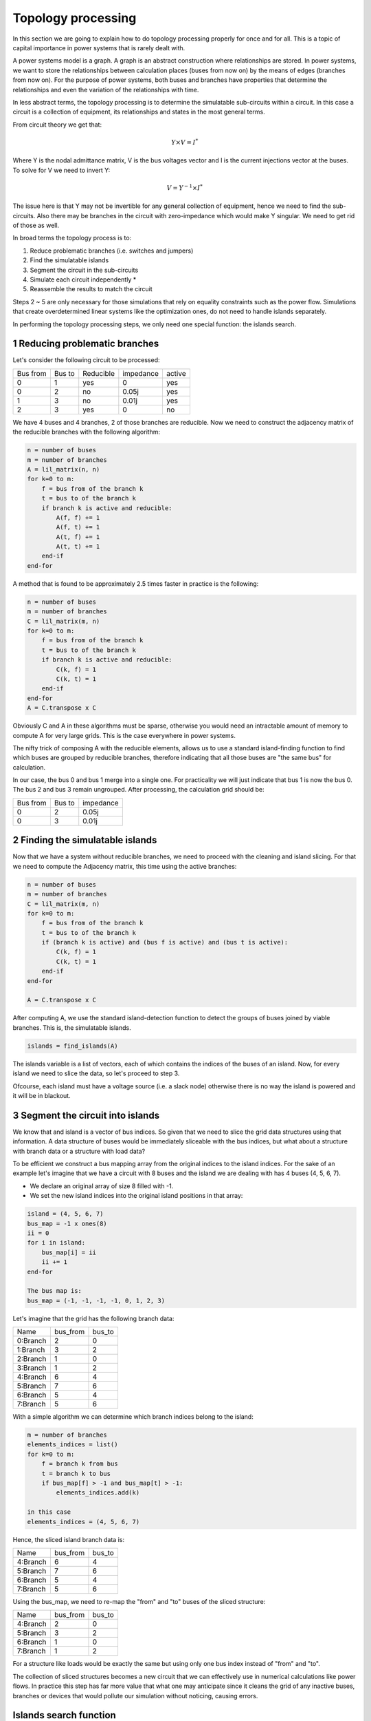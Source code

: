 
Topology processing
########################

In this section we are going to explain how to do topology processing properly for once and for all.
This is a topic of capital importance in power systems that is rarely dealt with.

A power systems model is a graph. A graph is an abstract construction where relationships are stored.
In power systems, we want to store the relationships between calculation places (buses from now on)
by the means of edges (branches from now on). For the purpose of power systems, both buses and branches have properties
that determine the relationships and even the variation of the relationships with time.

In less abstract terms, the topology processing is to determine the simulatable sub-circuits within a circuit.
In this case a circuit is a collection of equipment, its relationships and states in the most general terms.

From circuit theory we get that:

.. math::

    Y \times V = I^*

Where Y is the nodal admittance matrix, V is the bus voltages vector and I is the current injections
vector at the buses. To solve for V we need to invert Y:

.. math::

    V = Y^{-1} \times I^*

The issue here is that Y may not be invertible for any general collection of equipment, hence we need to find the
sub-circuits. Also there may be branches in the circuit with zero-impedance which would make Y singular. We need
to get rid of those as well.

In broad terms the topology process is to:

1. Reduce problematic branches (i.e. switches and jumpers)
2. Find the simulatable islands
3. Segment the circuit in the sub-circuits
4. Simulate each circuit independently *
5. Reassemble the results to match the circuit

Steps 2 ~ 5 are only necessary for those simulations that rely on equality constraints such as the power flow.
Simulations that create overdetermined linear systems like the optimization ones,
do not need to handle islands separately.

In performing the topology processing steps, we only need one special function: the islands search.

1 Reducing problematic branches
^^^^^^^^^^^^^^^^^^^^^^^^^^^^^^^^^^^

Let's consider the following circuit to be processed:

+----------+--------+-----------+-----------+--------+
| Bus from | Bus to | Reducible | impedance | active |
+----------+--------+-----------+-----------+--------+
| 0        | 1      | yes       | 0         | yes    |
+----------+--------+-----------+-----------+--------+
| 0        | 2      | no        | 0.05j     | yes    |
+----------+--------+-----------+-----------+--------+
| 1        | 3      | no        | 0.01j     | yes    |
+----------+--------+-----------+-----------+--------+
| 2        |  3     | yes       | 0         | no     |
+----------+--------+-----------+-----------+--------+

We have 4 buses and 4 branches, 2 of those branches are reducible.
Now we need to construct the adjacency matrix of the reducible branches
with the following algorithm:

.. code-block::

    n = number of buses
    m = number of branches
    A = lil_matrix(n, n)
    for k=0 to m:
        f = bus from of the branch k
        t = bus to of the branch k
        if branch k is active and reducible:
            A(f, f) += 1
            A(f, t) += 1
            A(t, f) += 1
            A(t, t) += 1
        end-if
    end-for

A method that is found to be approximately 2.5 times faster in practice is the following:

.. code-block::

    n = number of buses
    m = number of branches
    C = lil_matrix(m, n)
    for k=0 to m:
        f = bus from of the branch k
        t = bus to of the branch k
        if branch k is active and reducible:
            C(k, f) = 1
            C(k, t) = 1
        end-if
    end-for
    A = C.transpose x C

Obviously C and A in these algorithms must be sparse, otherwise you would need an intractable amount of memory
to compute A for very large grids. This is the case everywhere in power systems.

The nifty trick of composing A with the reducible elements, allows us to use a standard island-finding function
to find which buses are grouped by reducible branches, therefore indicating that all those buses are
"the same bus" for calculation.

In our case, the bus 0 and bus 1 merge into a single one. For practicality we will just indicate that
bus 1 is now the bus 0. The bus 2 and bus 3 remain ungrouped. After processing, the calculation grid should be:

+----------+--------+-----------+
| Bus from | Bus to | impedance |
+----------+--------+-----------+
| 0        | 2      | 0.05j     |
+----------+--------+-----------+
| 0        | 3      | 0.01j     |
+----------+--------+-----------+


2 Finding the simulatable islands
^^^^^^^^^^^^^^^^^^^^^^^^^^^^^^^^^^^^^^

Now that we have a system without reducible branches, we need to proceed with the cleaning and island slicing.
For that we need to compute the Adjacency matrix, this time using the active branches:

.. code-block::

    n = number of buses
    m = number of branches
    C = lil_matrix(m, n)
    for k=0 to m:
        f = bus from of the branch k
        t = bus to of the branch k
        if (branch k is active) and (bus f is active) and (bus t is active):
            C(k, f) = 1
            C(k, t) = 1
        end-if
    end-for

    A = C.transpose x C

After computing A, we use the standard island-detection function to detect the groups of buses joined by viable
branches. This is, the simulatable islands.

.. code-block::

    islands = find_islands(A)

The islands variable is a list of vectors, each of which contains the indices of the buses of an island.
Now, for every island we need to slice the data, so let's proceed to step 3.

Ofcourse, each island must have a voltage source (i.e. a slack node)
otherwise there is no way the island is powered and it will be in blackout.

3 Segment the circuit into islands
^^^^^^^^^^^^^^^^^^^^^^^^^^^^^^^^^^^^^^^

We know that and island is a vector of bus indices. So given that we need to slice the grid data structures using
that information. A data structure of buses would be immediately sliceable with the bus indices, but what about
a structure with branch data or a structure with load data?

To be efficient we construct a bus mapping array from the original indices to the island indices. For the
sake of an example let's imagine that we have a circuit with 8 buses and the island we are dealing with has 4 buses
(4, 5, 6, 7).

- We declare an original array of size 8 filled with -1.
- We set the new island indices into the original island positions in that array:

.. code-block::

    island = (4, 5, 6, 7)
    bus_map = -1 x ones(8)
    ii = 0
    for i in island:
        bus_map[i] = ii
        ii += 1
    end-for

    The bus map is:
    bus_map = (-1, -1, -1, -1, 0, 1, 2, 3)

Let's imagine that the grid has the following branch data:

+----------+----------+--------+
| Name     | bus_from | bus_to |
+----------+----------+--------+
| 0:Branch | 2        | 0      |
+----------+----------+--------+
| 1:Branch | 3        | 2      |
+----------+----------+--------+
| 2:Branch | 1        | 0      |
+----------+----------+--------+
| 3:Branch | 1        | 2      |
+----------+----------+--------+
| 4:Branch | 6        | 4      |
+----------+----------+--------+
| 5:Branch | 7        | 6      |
+----------+----------+--------+
| 6:Branch | 5        | 4      |
+----------+----------+--------+
| 7:Branch | 5        | 6      |
+----------+----------+--------+

With a simple algorithm we can determine which branch indices belong to the island:

.. code-block::

    m = number of branches
    elements_indices = list()
    for k=0 to m:
        f = branch k from bus
        t = branch k to bus
        if bus_map[f] > -1 and bus_map[t] > -1:
            elements_indices.add(k)

    in this case
    elements_indices = (4, 5, 6, 7)

Hence, the sliced island branch data is:

+----------+----------+--------+
| Name     | bus_from | bus_to |
+----------+----------+--------+
| 4:Branch | 6        | 4      |
+----------+----------+--------+
| 5:Branch | 7        | 6      |
+----------+----------+--------+
| 6:Branch | 5        | 4      |
+----------+----------+--------+
| 7:Branch | 5        | 6      |
+----------+----------+--------+

Using the bus_map, we need to re-map the "from" and "to" buses of the sliced structure:

+----------+----------+--------+
| Name     | bus_from | bus_to |
+----------+----------+--------+
| 4:Branch | 2        | 0      |
+----------+----------+--------+
| 5:Branch | 3        | 2      |
+----------+----------+--------+
| 6:Branch | 1        | 0      |
+----------+----------+--------+
| 7:Branch | 1        | 2      |
+----------+----------+--------+

For a structure like loads would be exactly the same but using only one bus index instead of "from" and "to".

The collection of sliced structures becomes a new circuit that we can effectively use in numerical calculations like
power flows. In practice this step has far more value that what one may anticipate since it cleans the grid of
any inactive buses, branches or devices that would pollute our simulation without noticing, causing errors.

Islands search function
^^^^^^^^^^^^^^^^^^^^^^^^^

The island search function is a depth-first search that exploits the CSC structure of the adjacency matrix.
The particular version of the DFS algorithm presented here avoids recursivity in favor of cues for faster execution.

.. code-block::

    indptr: index pointers in the CSC scheme
    indices: column indices in the CSCS scheme
    active: array of bus active states
    n = bus number

    visited = zeros(n)

    islands = list()

    node_count = 0
    current_island = zeros(n)

    island_idx = 0

    for node=0 to node_number:

        if not visited[node] and active[node]:

            stack = list()
            stack.add(node)

            while stack.size > 0:

                v = stack.first
                remove first element from the stack

                if not visited[v]:

                    visited[v] = 1

                    current_island[node_count] = v
                    node_count += 1

                    for i=indptr[v] to indptr[v + 1]:
                        k = indices[i]
                        if not visited[k] and active[k]:
                            stack.add(k)
                        end-if
                    end-for
                end-if
            end-while

            # slice the current island to its actual size
            island = current_island[:node_count].copy()
            island.sort()  # sort in-place

            # assign the current island
            islands.append(island)

            # increase the islands index, because
            island_idx += 1

            # reset the current island
            # no need to re-allocate "current_island" since it is going to be overwritten
            node_count = 0
        end-if
    end-for


The spirit of CIM
^^^^^^^^^^^^^^^^^^

If you've encountered CIM or CGMES, or participated in guild discussions, you've likely heard about **node-breaker**
and **bus-branch** modeling styles as distinct approaches. ENTSO-e's introductory CGMES training has historically
taught that you can model using either **connectivity nodes** or **buses**. This guidance has been shared with
hundreds of engineers accustomed to simpler models of buses, lines, etc. only to face a what seems to be
gratuitous complexity.

After deep examination one finds that this complexity is indeed unjustified.
The **node-breaker** and **bus-branch** philosophies are fundamentally
the same, as we have experimented in the described processes.
The modelling approaches are often thought of as:

- **Bus-branch modeling**: This style involves using **TopologicalNodes** and no switches.
- **Node-breaker modeling**: This style involves using **ConnectivityNodes** and switches.

A common misconception is that bus-branch models lack switches, whereas node-breaker models include them. In
practice, both approaches can incorporate switches. That fact is often discoursed at the official CGMES trainings.
But, if a **ConnectivityNode** can have a 1:1 association with a **TopologicalNode**,
this involves that any ConnectivityNode ultimately represents a TopologicalNode.
So, what’s the difference? **There is no difference. Both styles are fundamentally the same.**

CIM’s design philosophy is to model grids using **ConnectivityNodes**, with **TopologicalNodes** emerging
naturally through topological reductions (e.g., simplifying branches). The need for TopologicalNodes is purely
situational and not fundamental. Over time, the practice of treating detailed models as node-breaker models
and processed less detailed models as bus-branch has created an artificial divide that has proven
impractical and needlessly complicated. One can understand that the lack of a properly clear topology processing
has probably sparked this complexity as some sort of middle ground that ends up being the worst of both  approaches.

If we examine the original spirit of CIM: **ConnectivityNodes are no different from traditional Buses.**
The distinction is a myth that adds unnecessary complexity to modeling workflows.


How is it done in GridCal?
^^^^^^^^^^^^^^^^^^^^^^^^^^^^^^

In GridCal, the **MultiCircuit** serves as the grid's in-memory database. It is crucial that no topological processing
is ever performed directly on the MultiCircuit. Doing so risks altering the topology of elements, potentially breaking
the consistency of the original configuration.

For example, imagine a generator initially connected to **Bus 1**. After performing topological processing, it might
end up connected to **Bus 2**. How could we recover the original connection to **Bus 1**? Simply put, we cannot.

If topology processing should not occur over the database, then where should it be done?

Fortunately, GridCal provides the **NumericalCircuit**, a snapshot of the MultiCircuit at a specific state. This
snapshot is **fungible**, meaning any modifications made to it will not impact the original MultiCircuit and will
vanish after the calculation. As such, all topology processing steps are performed on the **NumericalCircuit**, as
described earlier in this section.

**CIM Compatibility Adjustments**

To ensure compatibility with CIM standards, we have introduced a single adjustment:

- Every **ConnectivityNode** must either create a bus or be associated with an existing bus.
- Similarly, every **BusBar** must either create a connectivity node or be associated with one.

This guarantees that no matter which object you use for modeling, the system will ultimately rely on buses,
maintaining consistency across all calculation processes.


